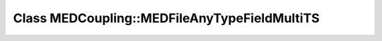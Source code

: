 Class MEDCoupling::MEDFileAnyTypeFieldMultiTS
=============================================

.. doxygenclass:: MEDCoupling::MEDFileAnyTypeFieldMultiTS
